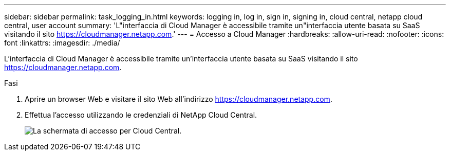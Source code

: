 ---
sidebar: sidebar 
permalink: task_logging_in.html 
keywords: logging in, log in, sign in, signing in, cloud central, netapp cloud central, user account 
summary: 'L"interfaccia di Cloud Manager è accessibile tramite un"interfaccia utente basata su SaaS visitando il sito https://cloudmanager.netapp.com[].' 
---
= Accesso a Cloud Manager
:hardbreaks:
:allow-uri-read: 
:nofooter: 
:icons: font
:linkattrs: 
:imagesdir: ./media/


[role="lead"]
L'interfaccia di Cloud Manager è accessibile tramite un'interfaccia utente basata su SaaS visitando il sito https://cloudmanager.netapp.com[].

.Fasi
. Aprire un browser Web e visitare il sito Web all'indirizzo https://cloudmanager.netapp.com[].
. Effettua l'accesso utilizzando le credenziali di NetApp Cloud Central.
+
image:screenshot_login.gif["La schermata di accesso per Cloud Central."]


